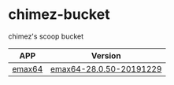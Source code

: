 * chimez-bucket
chimez's scoop bucket

| *APP*  | *Version* |
|--------+-----------|
| [[https://github.com/m-parashar/emax64][emax64]] | [[https://github.com/m-parashar/emax64/releases/tag/20191229][emax64-28.0.50-20191229]]  |
